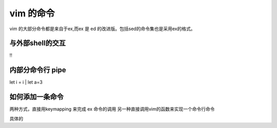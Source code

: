 vim 的命令
**********

vim 的大部分命令都是来自于ex,而ex 是 ed 的改进版。包括sed的命令集也是采用ex的格式。


与外部shell的交互
=================
!!


内部分命令行 pipe
=================
let i = i | let a=3


如何添加一条命令
================

两种方式，直接用keymapping 来完成 ex 命令的调用 另一种直接调用vim的函数来实现一个命令行命令

具体的

